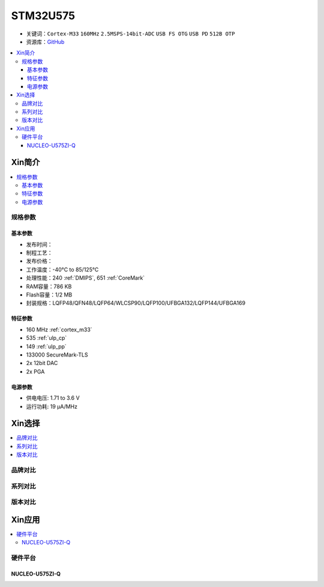 
.. _stm32u575:

STM32U575
===============

* 关键词：``Cortex-M33`` ``160MHz`` ``2.5MSPS-14bit-ADC`` ``USB FS OTG`` ``USB PD`` ``512B OTP``
* 资源库：`GitHub <https://github.com/SoCXin/STM32U575>`_

.. contents::
    :local:

Xin简介
-----------

.. image:: ./images/STM32U575.jpg
    :target: https://www.st.com/content/st_com/zh/products/microcontrollers-microprocessors/stm32-32-bit-arm-cortex-mcus/stm32-ultra-low-power-mcus/stm32u5-series/stm32u575-585/stm32u575cg.html

.. contents::
    :local:


规格参数
~~~~~~~~~~~

基本参数
^^^^^^^^^^^

* 发布时间：
* 制程工艺：
* 发布价格：
* 工作温度：-40°C to 85/125°C
* 处理性能：240 :ref:`DMIPS`, 651 :ref:`CoreMark`
* RAM容量：786 KB
* Flash容量：1/2 MB
* 封装规格：LQFP48/QFN48/LQFP64/WLCSP90/LQFP100/UFBGA132/LQFP144/UFBGA169

特征参数
^^^^^^^^^^^

* 160 MHz :ref:`cortex_m33`
* 535 :ref:`ulp_cp`
* 149 :ref:`ulp_pp`
* 133000 SecureMark-TLS
* 2x 12bit DAC
* 2x PGA

电源参数
^^^^^^^^^^^

* 供电电压: 1.71 to 3.6 V
* 运行功耗: 19 µA/MHz


Xin选择
-----------

.. contents::
    :local:


品牌对比
~~~~~~~~~

系列对比
~~~~~~~~~

.. image:: ./images/stm32u5_series.jpg
    :target: https://www.st.com/zh/microcontrollers-microprocessors/stm32u5-series.html


版本对比
~~~~~~~~~


Xin应用
-----------

.. contents::
    :local:

硬件平台
~~~~~~~~~~~~~

NUCLEO-U575ZI-Q
^^^^^^^^^^^^^^^^^^

.. image:: ./images/B_STM32U575.png
    :target: https://item.taobao.com/item.htm?spm=a1z0d.6639537.1997196601.310.4dd27484uTziYx&id=659070612428
